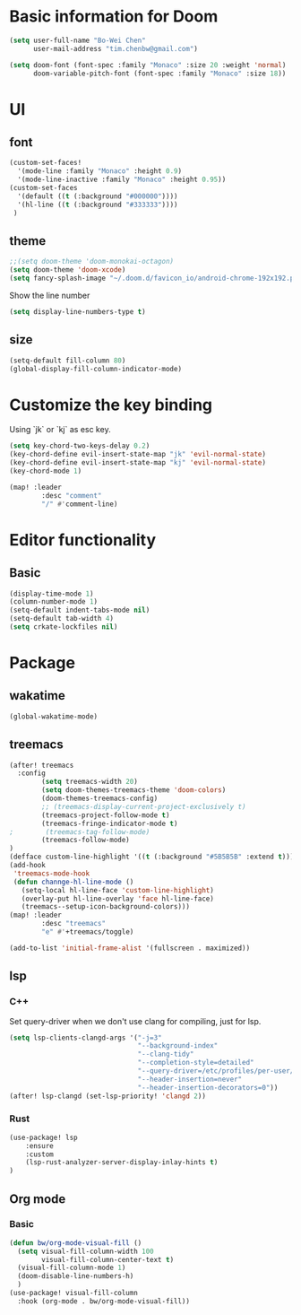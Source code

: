 * Basic information for Doom

#+begin_src emacs-lisp
(setq user-full-name "Bo-Wei Chen"
      user-mail-address "tim.chenbw@gmail.com")

(setq doom-font (font-spec :family "Monaco" :size 20 :weight 'normal)
      doom-variable-pitch-font (font-spec :family "Monaco" :size 18))
#+end_src

* UI
** font
#+begin_src emacs-lisp
(custom-set-faces!
  '(mode-line :family "Monaco" :height 0.9)
  '(mode-line-inactive :family "Monaco" :height 0.95))
(custom-set-faces
  '(default ((t (:background "#000000"))))
  '(hl-line ((t (:background "#333333"))))
 )
#+end_src

** theme
#+begin_src emacs-lisp
;;(setq doom-theme 'doom-monokai-octagon)
(setq doom-theme 'doom-xcode)
(setq fancy-splash-image "~/.doom.d/favicon_io/android-chrome-192x192.png")
#+end_src

Show the line number

#+begin_src emacs-lisp
(setq display-line-numbers-type t)
#+end_src

** size
#+begin_src emacs-lisp
(setq-default fill-column 80)
(global-display-fill-column-indicator-mode)
#+end_src

* Customize the key binding
Using `jk` or `kj` as esc key.
#+begin_src emacs-lisp
(setq key-chord-two-keys-delay 0.2)
(key-chord-define evil-insert-state-map "jk" 'evil-normal-state)
(key-chord-define evil-insert-state-map "kj" 'evil-normal-state)
(key-chord-mode 1)

(map! :leader
        :desc "comment"
        "/" #'comment-line)
#+end_src


* Editor functionality
** Basic
#+begin_src emacs-lisp
(display-time-mode 1)
(column-number-mode 1)
(setq-default indent-tabs-mode nil)
(setq-default tab-width 4)
(setq crkate-lockfiles nil)
#+end_src

* Package
** wakatime
#+begin_src emacs-lisp
(global-wakatime-mode)
#+end_src

** treemacs
#+begin_src emacs-lisp
(after! treemacs
  :config
        (setq treemacs-width 20)
        (setq doom-themes-treemacs-theme 'doom-colors)
        (doom-themes-treemacs-config)
        ;; (treemacs-display-current-project-exclusively t)
        (treemacs-project-follow-mode t)
        (treemacs-fringe-indicator-mode t)
;        (treemacs-tag-follow-mode)
        (treemacs-follow-mode)
)
(defface custom-line-highlight '((t (:background "#5B5B5B" :extend t))) "")
(add-hook
 'treemacs-mode-hook
 (defun channge-hl-line-mode ()
   (setq-local hl-line-face 'custom-line-highlight)
   (overlay-put hl-line-overlay 'face hl-line-face)
   (treemacs--setup-icon-background-colors)))
(map! :leader
        :desc "treemacs"
        "e" #'+treemacs/toggle)

(add-to-list 'initial-frame-alist '(fullscreen . maximized))
#+end_src

** lsp
*** C++
Set query-driver when we don't use clang for compiling, just for lsp.
#+begin_src emacs-lisp
(setq lsp-clients-clangd-args '("-j=3"
                                "--background-index"
                                "--clang-tidy"
                                "--completion-style=detailed"
                                "--query-driver=/etc/profiles/per-user/bwbwchen/bin/g++"
                                "--header-insertion=never"
                                "--header-insertion-decorators=0"))
(after! lsp-clangd (set-lsp-priority! 'clangd 2))
#+end_src
*** Rust
#+begin_src emacs-lisp
(use-package! lsp
    :ensure
    :custom
    (lsp-rust-analyzer-server-display-inlay-hints t)
)
#+end_src
** Org mode
*** Basic
#+begin_src emacs-lisp
(defun bw/org-mode-visual-fill ()
  (setq visual-fill-column-width 100
        visual-fill-column-center-text t)
  (visual-fill-column-mode 1)
  (doom-disable-line-numbers-h)
  )
(use-package! visual-fill-column
  :hook (org-mode . bw/org-mode-visual-fill))
#+end_src
